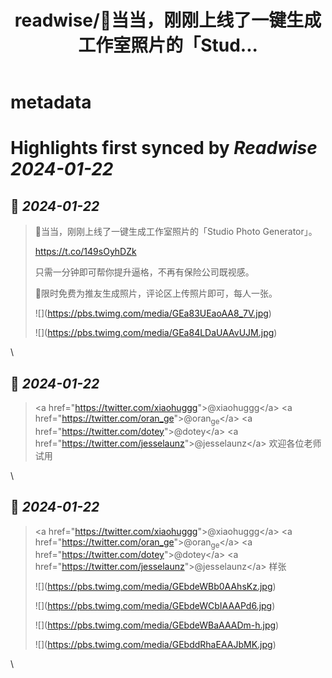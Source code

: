 :PROPERTIES:
:title: readwise/🎉当当，刚刚上线了一键生成工作室照片的「Stud...
:END:


* metadata
:PROPERTIES:
:author: [[lvwzhen on Twitter]]
:full-title: "🎉当当，刚刚上线了一键生成工作室照片的「Stud..."
:category: [[tweets]]
:url: https://twitter.com/lvwzhen/status/1749293722460885066
:image-url: https://pbs.twimg.com/profile_images/1515677500470353920/L069d9NE.jpg
:END:

* Highlights first synced by [[Readwise]] [[2024-01-22]]
** 📌 [[2024-01-22]]
#+BEGIN_QUOTE
🎉当当，刚刚上线了一键生成工作室照片的「Studio Photo Generator」。

https://t.co/149sOyhDZk

只需一分钟即可帮你提升逼格，不再有保险公司既视感。

🎁限时免费为推友生成照片，评论区上传照片即可，每人一张。 

![](https://pbs.twimg.com/media/GEa83UEaoAA8_7V.jpg) 

![](https://pbs.twimg.com/media/GEa84LDaUAAvUJM.jpg) 
#+END_QUOTE\
** 📌 [[2024-01-22]]
#+BEGIN_QUOTE
<a href="https://twitter.com/xiaohuggg">@xiaohuggg</a> <a href="https://twitter.com/oran_ge">@oran_ge</a> <a href="https://twitter.com/dotey">@dotey</a> <a href="https://twitter.com/jesselaunz">@jesselaunz</a> 欢迎各位老师试用 
#+END_QUOTE\
** 📌 [[2024-01-22]]
#+BEGIN_QUOTE
<a href="https://twitter.com/xiaohuggg">@xiaohuggg</a> <a href="https://twitter.com/oran_ge">@oran_ge</a> <a href="https://twitter.com/dotey">@dotey</a> <a href="https://twitter.com/jesselaunz">@jesselaunz</a> 样张 

![](https://pbs.twimg.com/media/GEbdeWBb0AAhsKz.jpg) 

![](https://pbs.twimg.com/media/GEbdeWCbIAAAPd6.jpg) 

![](https://pbs.twimg.com/media/GEbdeWBaAAADm-h.jpg) 

![](https://pbs.twimg.com/media/GEbddRhaEAAJbMK.jpg) 
#+END_QUOTE\